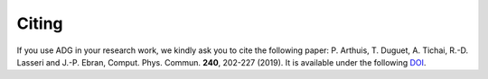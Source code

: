 Citing
=======

If you use ADG in your research work, we kindly ask you to cite the following
paper: P. Arthuis, T. Duguet, A. Tichai, R.-D. Lasseri and J.-P. Ebran,
Comput. Phys. Commun. **240**, 202-227 (2019). It is available under the
following DOI_.

.. _DOI: https://doi.org/10.1016/j.cpc.2018.11.023
